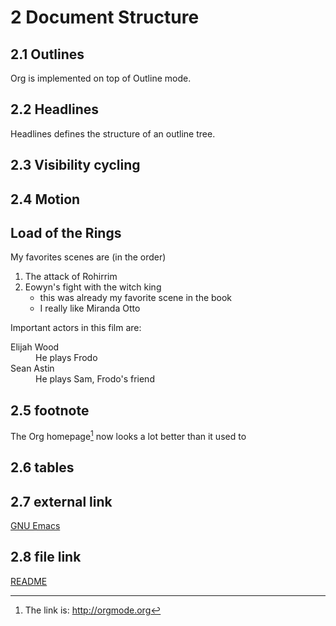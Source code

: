 #+STARTUP: content
* 2 Document Structure
** 2.1 Outlines
   Org is implemented on top of Outline mode.
** 2.2 Headlines
   Headlines defines the structure of an outline tree.
** 2.3 Visibility cycling
** 2.4 Motion
** Load of the Rings
   My favorites scenes are (in the order)
    1. The attack of Rohirrim
    2. Eowyn's fight with the witch king
       + this was already my favorite scene in the book
       + I really like Miranda Otto
   Important actors in this film are:
   - Elijah Wood :: He plays Frodo
   - Sean Astin :: He plays Sam, Frodo's friend
** 2.5 footnote
The Org homepage[fn:1] now looks a lot better than it used to
[fn:1] The link is: http://orgmode.org
** 2.6 tables
** 2.7 external link
   [[http://www.gnu.org/software/emacs/][GNU Emacs]]
** 2.8 file link
   [[https://github.com/FannyXL/org/blob/master/README.org][README]]
